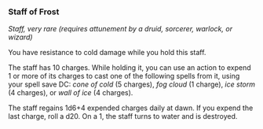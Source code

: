 *** Staff of Frost
:PROPERTIES:
:CUSTOM_ID: staff-of-frost
:END:
/Staff, very rare (requires attunement by a druid, sorcerer, warlock, or
wizard)/

You have resistance to cold damage while you hold this staff.

The staff has 10 charges. While holding it, you can use an action to
expend 1 or more of its charges to cast one of the following spells from
it, using your spell save DC: /cone of cold/ (5 charges), /fog cloud/ (1
charge), /ice storm/ (4 charges), or /wall of ice/ (4 charges).

The staff regains 1d6+4 expended charges daily at dawn. If you expend
the last charge, roll a d20. On a 1, the staff turns to water and is
destroyed.
